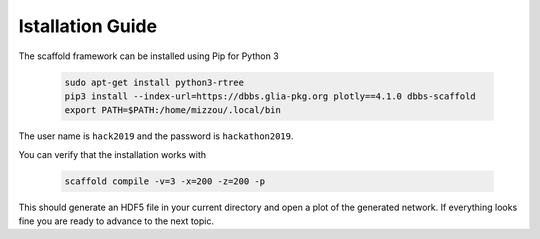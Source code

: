 =================
Istallation Guide
=================

The scaffold framework can be installed using Pip for Python 3

  .. code-block:: bash

    sudo apt-get install python3-rtree
    pip3 install --index-url=https://dbbs.glia-pkg.org plotly==4.1.0 dbbs-scaffold
    export PATH=$PATH:/home/mizzou/.local/bin

The user name is ``hack2019`` and the password is ``hackathon2019``.

You can verify that the installation works with

  .. code-block:: bash

    scaffold compile -v=3 -x=200 -z=200 -p

This should generate an HDF5 file in your current directory and open a plot of
the generated network. If everything looks fine you are ready to advance to
the next topic.
